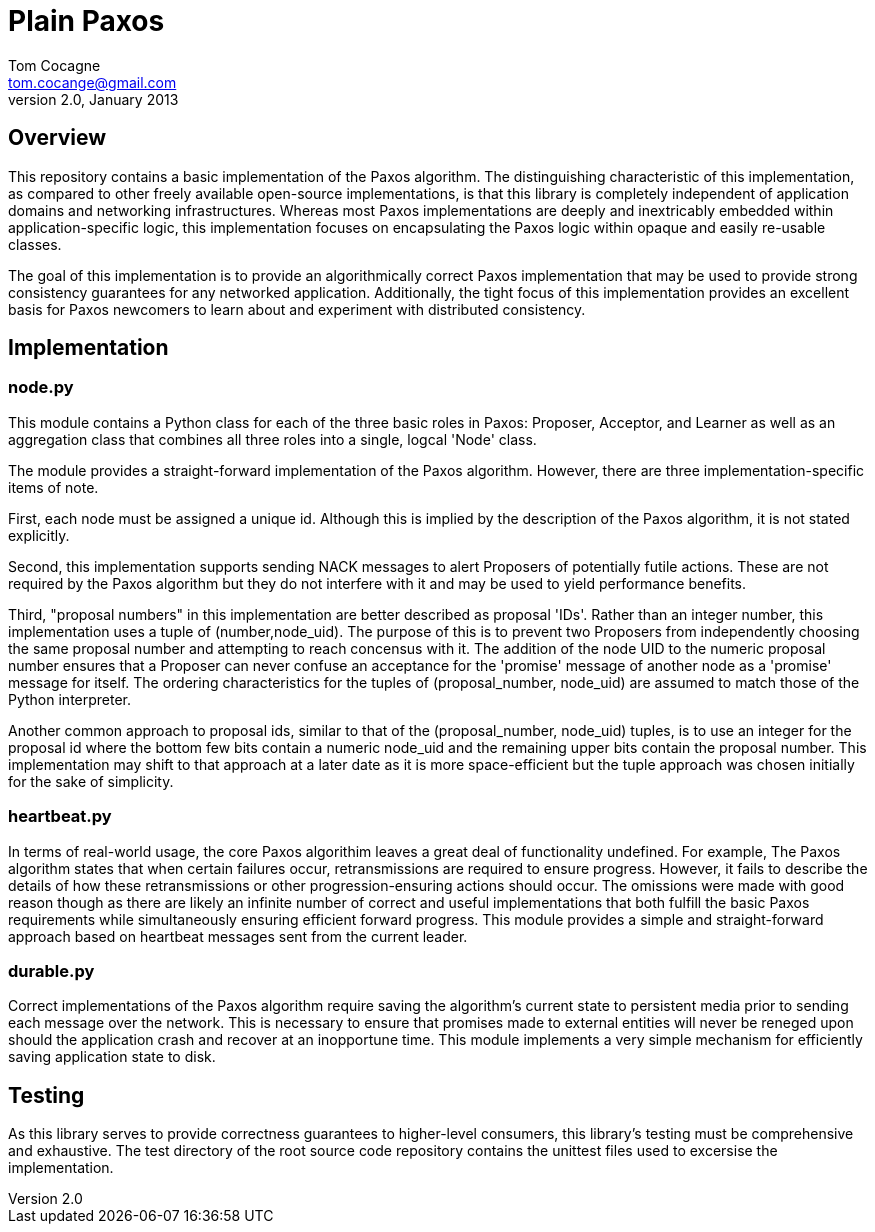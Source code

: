 = Plain Paxos =
Tom Cocagne <tom.cocange@gmail.com>
v2.0, January 2013


== Overview ==

This repository contains a basic implementation of the Paxos algorithm. The
distinguishing characteristic of this implementation, as compared to other
freely available open-source implementations, is that this library is
completely independent of application domains and networking
infrastructures. Whereas most Paxos implementations are deeply and inextricably
embedded within application-specific logic, this implementation focuses on
encapsulating the Paxos logic within opaque and easily re-usable classes.

The goal of this implementation is to provide an algorithmically correct Paxos
implementation that may be used to provide strong consistency guarantees for
any networked application. Additionally, the tight focus of this implementation
provides an excellent basis for Paxos newcomers to learn about and experiment
with distributed consistency.


== Implementation ==

=== node.py ===

This module contains a Python class for each of the three basic roles in Paxos:
Proposer, Acceptor, and Learner as well as an aggregation class that combines
all three roles into a single, logcal 'Node' class.

The module provides a straight-forward implementation of the Paxos algorithm.
However, there are three implementation-specific items of note.

First, each node must be assigned a unique id. Although this is implied by the
description of the Paxos algorithm, it is not stated explicitly.

Second, this implementation supports sending NACK messages to alert Proposers
of potentially futile actions. These are not required by the Paxos algorithm
but they do not interfere with it and may be used to yield performance
benefits.

Third, "proposal numbers" in this implementation are better described as
proposal 'IDs'. Rather than an integer number, this implementation uses a tuple
of +(number,node_uid)+. The purpose of this is to prevent two Proposers from
independently choosing the same proposal number and attempting to reach
concensus with it. The addition of the node UID to the numeric proposal number
ensures that a Proposer can never confuse an acceptance for the 'promise'
message of another node as a 'promise' message for itself. The ordering
characteristics for the tuples of +(proposal_number, node_uid)+ are assumed to
match those of the Python interpreter.

Another common approach to proposal ids, similar to that of the +(proposal_number,
node_uid)+ tuples, is to use an integer for the proposal id where the bottom few
bits contain a numeric node_uid and the remaining upper bits contain the proposal
number. This implementation may shift to that approach at a later date as it is
more space-efficient but the tuple approach was chosen initially for the sake of
simplicity.



=== heartbeat.py ===

In terms of real-world usage, the core Paxos algorithim leaves a great deal of
functionality undefined. For example, The Paxos algorithm states that when
certain failures occur, retransmissions are required to ensure
progress. However, it fails to describe the details of how these
retransmissions or other progression-ensuring actions should occur. The
omissions were made with good reason though as there are likely an infinite
number of correct and useful implementations that both fulfill the basic Paxos
requirements while simultaneously ensuring efficient forward progress. This
module provides a simple and straight-forward approach based on
heartbeat messages sent from the current leader.


=== durable.py ===

Correct implementations of the Paxos algorithm require saving the algorithm's
current state to persistent media prior to sending each message over the 
network. This is necessary to ensure that promises made to external entities
will never be reneged upon should the application crash and recover at an
inopportune time. This module implements a very simple mechanism for efficiently
saving application state to disk. 


== Testing ==

As this library serves to provide correctness guarantees to higher-level consumers,
this library's testing must be comprehensive and exhaustive. The +test+
directory of the root source code repository contains the unittest files used to
excersise the implementation. 
